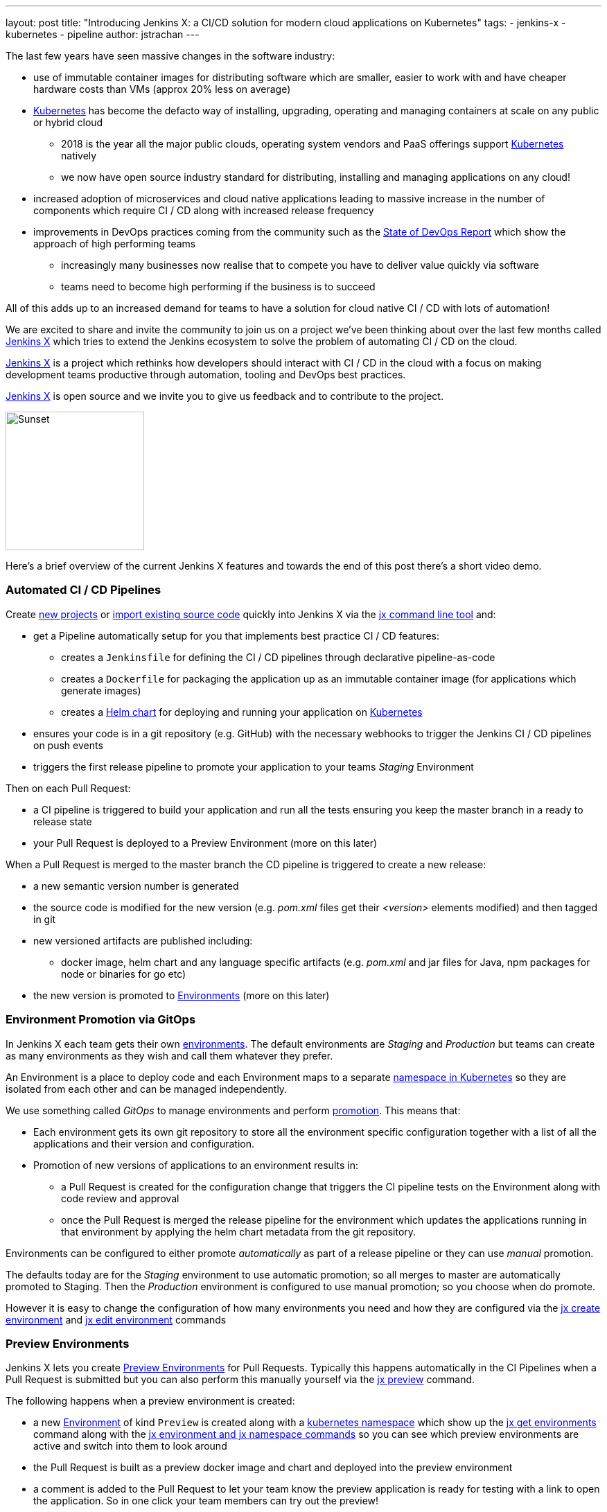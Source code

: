 ---
layout: post
title: "Introducing Jenkins X: a CI/CD solution for modern cloud applications on Kubernetes"
tags:
- jenkins-x
- kubernetes
- pipeline
author: jstrachan
---

The last few years have seen massive changes in the software industry:

* use of immutable container images for distributing software which are smaller, easier to work with and have cheaper hardware costs than VMs (approx 20% less on average)
* https://kubernetes.io/[Kubernetes] has become the defacto way of installing, upgrading, operating and managing containers at scale on any public or hybrid cloud 
** 2018 is the year all the major public clouds, operating system vendors and PaaS offerings support https://kubernetes.io/[Kubernetes] natively
** we now have open source industry standard for distributing, installing and managing applications on any cloud!
* increased adoption of microservices and cloud native applications leading to massive increase in the number of components which require CI / CD along with increased release frequency
* improvements in DevOps practices coming from the community such as the https://puppet.com/blog/2017-state-devops-report-here[State of DevOps Report] which show the approach of high performing teams
** increasingly many businesses now realise that to compete you have to deliver value quickly via software
** teams need to become high performing if the business is to succeed

All of this adds up to an increased demand for teams to have a solution for cloud native CI / CD with lots of automation!

We are excited to share and invite the community to join us on a project we’ve been thinking about over the last few months called http://jenkins-x.io[Jenkins X] which tries to extend the Jenkins ecosystem to solve the problem of automating CI / CD on the cloud.

http://jenkins-x.io[Jenkins X] is a project which rethinks how developers should interact with CI / CD in the cloud with a focus on making development teams productive through automation, tooling and DevOps best practices.

http://jenkins-x.io[Jenkins X] is open source and we invite you to give us feedback and to contribute to the project.

image::http://jenkins-x.io/images/logo.png[Sunset,200,200]

Here's a brief overview of the current Jenkins X features and towards the end of this post there's a short video demo.

### Automated CI / CD Pipelines

Create http://jenkins-x.io/developing/create-spring/[new projects]  or http://jenkins-x.io/developing/import/[import existing source code] quickly into Jenkins X via the http://jenkins-x.io/commands/jx/[jx command line tool] and:

 * get a Pipeline automatically setup for you that implements best practice CI / CD features:
** creates a `Jenkinsfile` for defining the CI / CD pipelines through declarative pipeline-as-code
** creates a `Dockerfile` for packaging the application up as an immutable container image (for applications which generate images)
** creates a https://docs.helm.sh/developing_charts/#charts[Helm chart] for deploying and running your application on https://kubernetes.io/[Kubernetes]
* ensures your code is in a git repository (e.g. GitHub) with the necessary webhooks to trigger the Jenkins CI / CD pipelines on push events
* triggers the first release pipeline to promote your application to your teams _Staging_ Environment

Then on each Pull Request:

* a CI pipeline is triggered to build your application and run all the tests ensuring you keep the master branch in a ready to release state
* your Pull Request is deployed to a Preview Environment (more on this later)

When a Pull Request is merged to the master branch the CD pipeline is triggered to create a new release:

* a new semantic version number is generated
* the source code is modified for the new version (e.g. _pom.xml_ files get their _<version>_ elements modified) and then tagged in git
* new versioned artifacts are published including:
** docker image, helm chart and any language specific artifacts (e.g. _pom.xml_ and jar files for Java, npm packages for node or binaries for go etc)
* the new version is promoted to http://jenkins-x.io/about/features/#environments[Environments] (more on this later)


### Environment Promotion via GitOps

In Jenkins X each team gets their own http://jenkins-x.io/about/features/#environments[environments]. The default environments are _Staging_ and _Production_ but teams can create as many environments as they wish and call them whatever they prefer.

An Environment is a place to deploy code and each Environment maps to a separate https://kubernetes.io/docs/concepts/overview/working-with-objects/namespaces/[namespace in Kubernetes] so they are isolated from each other and can be managed independently.

We use something called _GitOps_ to manage environments and perform http://jenkins-x.io/about/features/#promotion[promotion]. This means that:

* Each environment gets its own git repository to store all the environment specific configuration together with a list of all the applications and their version and configuration.
* Promotion of new versions of applications to an environment results in:

** a Pull Request is created for the configuration change that triggers the CI pipeline tests on the Environment along with code review and approval
** once the Pull Request is merged the release pipeline for the environment which updates the applications running in that environment by applying the helm chart metadata from the git repository.

Environments can be configured to either promote _automatically_ as part of a release pipeline or they can use _manual_ promotion.

The defaults today are for the _Staging_ environment to use automatic promotion; so all merges to master are automatically promoted to Staging. Then the _Production_ environment is configured to use manual promotion; so you choose when do promote.

However it is easy to change the  configuration of how many environments you need and how they are configured via the http://jenkins-x.io/commands/jx_create_environment/[jx create environment] and http://jenkins-x.io/commands/jx_edit_environment/[jx edit environment] commands


### Preview Environments

Jenkins X lets you create http://jenkins-x.io/about/features/#preview-environments[Preview Environments] for Pull Requests. Typically this happens automatically in the CI Pipelines when a Pull Request is submitted but you can also perform this manually yourself via the http://jenkins-x.io/developing/preview/[jx preview] command.

The following happens when a preview environment is created:

* a new http://jenkins-x.io/about/features/#environments[Environment] of kind `Preview` is created along with a https://kubernetes.io/docs/concepts/overview/working-with-objects/namespaces/[kubernetes namespace] which show up the http://jenkins-x.io/commands/jx_get_environments/[jx get environments] command along with the http://jenkins-x.io/developing/kube-context/[jx environment and jx namespace commands] so you can see which preview environments are active and switch into them to look around
* the Pull Request is built as a preview docker image and chart and deployed into the preview environment
* a comment is added to the Pull Request to let your team know the preview application is ready for testing with a link to open the application. So in one click your team members can try out the preview!

image::http://jenkins-x.io/images/pr-comment.png[Issue Comment]

This is particularly useful if you are working on a web application or REST endpoint; it lets your team interact with the running Pull Request to help folks approve changes.

### Feedback

If the commit comments reference issues (e.g. via the text `fixes #123`) then Jenkins X pipelines will generate release notes like those of https://github.com/jenkins-x/jx/releases[the jx releases].

Also as the version with those new commits is promoted to `Staging` or `Production` you will get automated comments on each fixed issue that the issue is now available for review in the corresponding environment along with a link to the release notes and a link to the app running in that environment. e.g.

image::http://jenkins-x.io/images/issue-comment.png[Issue Comment]


## Demo

Here's a https://www.youtube.com/watch?v=kPes3rvT1UM[demonstration of the above features of Jenkins X] running on GKE:

++++
<center>
<iframe width="853" height="480"
src="https://www.youtube-nocookie.com/embed/kPes3rvT1UM?rel=0" frameborder="0"
allowfullscreen></iframe>
</center>
++++

'''

You can check out http://jenkins-x.io/demos/[more demos here]

## Closing thoughts

So I hope the above has given you a feel for the vision of where we are heading with Jenkins X and to show where we are today. The project is still very young, we have https://github.com/jenkins-x/jx/issues[lots to do] and we are looking for more input on where to go next and what to focus on. We're also working on high level http://jenkins-x.io/contribute/development/roadmap[roadmap]

To make Jenkins X a success we'd love you to get involved, http://jenkins-x.io/getting-started/[try it out] and http://jenkins-x.io/community/[give us feedback in the community]! We love contributions whether its email, chat, issues or even better Pull Requests ;).

One of the most rewarding things about Open Source is being able to learn from others in the community. So I'm hoping that even if you are not yet ready to use Kubernetes in your day job or are not yet interested in automating your Continuous Delivery - that you'll at least consider taking a look at Jenkins X, if for no other reason than to help you learn more about all these new ideas, technologies and approaches!

Thanks for listening and I'm looking forward to http://jenkins-x.io/community/[seeing you in the community].


## Links

* https://github.com/jenkinsci/jep/tree/master/jep/400[Jenkins X JEP proposal]
* http://jenkins-x.io/[Jenkins X website]





